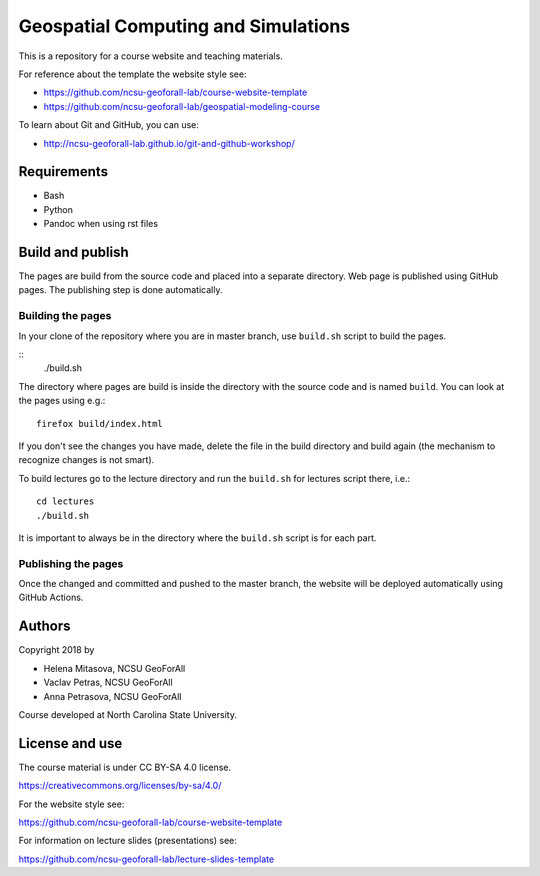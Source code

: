Geospatial Computing and Simulations
====================================

This is a repository for a course website and teaching materials.

For reference about the template the website style see:

* https://github.com/ncsu-geoforall-lab/course-website-template
* https://github.com/ncsu-geoforall-lab/geospatial-modeling-course

To learn about Git and GitHub, you can use:

* http://ncsu-geoforall-lab.github.io/git-and-github-workshop/


Requirements
------------

* Bash
* Python
* Pandoc when using rst files


Build and publish
-----------------

The pages are build from the source code and placed into a separate directory.
Web page is published using GitHub pages. The publishing step is done
automatically.

Building the pages
++++++++++++++++++

In your clone of the repository where you are in master branch,
use ``build.sh`` script to build the pages.

::
    ./build.sh

The directory where pages are build is inside the directory with
the source code and is named ``build``.
You can look at the pages using e.g.::

    firefox build/index.html

If you don't see the changes you have made, delete the file in the build
directory and build again (the mechanism to recognize changes is not smart).

To build lectures go to the lecture directory and run the ``build.sh``
for lectures script there, i.e.::

    cd lectures
    ./build.sh

It is important to always be in the directory where the ``build.sh``
script is for each part.

Publishing the pages
++++++++++++++++++++

Once the changed and committed and pushed to the master branch, the
website will be deployed automatically using GitHub Actions.

Authors
-------

Copyright 2018 by

* Helena Mitasova, NCSU GeoForAll
* Vaclav Petras, NCSU GeoForAll
* Anna Petrasova, NCSU GeoForAll

Course developed at North Carolina State University.

License and use
---------------

The course material is under CC BY-SA 4.0 license.

https://creativecommons.org/licenses/by-sa/4.0/

For the website style see:

https://github.com/ncsu-geoforall-lab/course-website-template

For information on lecture slides (presentations) see:

https://github.com/ncsu-geoforall-lab/lecture-slides-template

